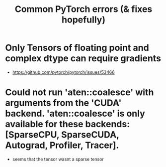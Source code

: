 #+TITLE: Common PyTorch errors (& fixes hopefully)


* Only Tensors of floating point and complex dtype can require gradients

- https://github.com/pytorch/pytorch/issues/53466

* Could not run 'aten::coalesce' with arguments from the 'CUDA' backend. 'aten::coalesce' is only available for these backends: [SparseCPU, SparseCUDA, Autograd, Profiler, Tracer].
- seems that the tensor wasnt a sparse tensor